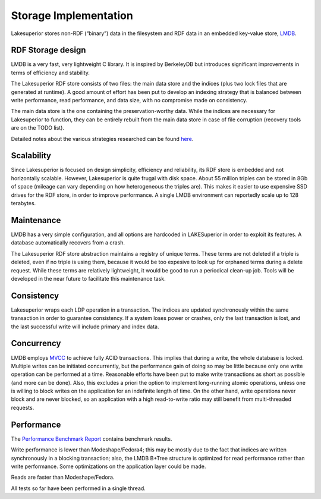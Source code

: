 Storage Implementation
======================

Lakesuperior stores non-RDF (“binary”) data in the filesystem and RDF
data in an embedded key-value store, `LMDB <https://symas.com/lmdb/>`__.

RDF Storage design
------------------

LMDB is a very fast, very lightweight C library. It is inspired by
BerkeleyDB but introduces significant improvements in terms of
efficiency and stability.

The Lakesuperior RDF store consists of two files: the main data store
and the indices (plus two lock files that are generated at runtime). A
good amount of effort has been put to develop an indexing strategy that
is balanced between write performance, read performance, and data size,
with no compromise made on consistency.

The main data store is the one containing the preservation-worthy data.
While the indices are necessary for Lakesuperior to function, they can
be entirely rebuilt from the main data store in case of file corruption
(recovery tools are on the TODO list).

Detailed notes about the various strategies researched can be found
`here <indexing_strategy.md>`__.

Scalability
-----------

Since Lakesuperior is focused on design simplicity, efficiency and
reliability, its RDF store is embedded and not horizontally scalable.
However, Lakesuperior is quite frugal with disk space. About 55 million
triples can be stored in 8Gb of space (mileage can vary depending on how
heterogeneous the triples are). This makes it easier to use expensive
SSD drives for the RDF store, in order to improve performance. A single
LMDB environment can reportedly scale up to 128 terabytes.

Maintenance
-----------

LMDB has a very simple configuration, and all options are hardcoded in
LAKESuperior in order to exploit its features. A database automatically
recovers from a crash.

The Lakesuperior RDF store abstraction maintains a registry of unique
terms. These terms are not deleted if a triple is deleted, even if no
triple is using them, because it would be too expesive to look up for
orphaned terms during a delete request. While these terms are relatively
lightweight, it would be good to run a periodical clean-up job. Tools
will be developed in the near future to facilitate this maintenance
task.

Consistency
-----------

Lakesuperior wraps each LDP operation in a transaction. The indices are
updated synchronously within the same transaction in order to guarantee
consistency. If a system loses power or crashes, only the last
transaction is lost, and the last successful write will include primary
and index data.

Concurrency
-----------

LMDB employs
`MVCC <https://en.wikipedia.org/wiki/Multiversion_concurrency_control>`__
to achieve fully ACID transactions. This implies that during a write,
the whole database is locked. Multiple writes can be initiated
concurrently, but the performance gain of doing so may be little because
only one write operation can be performed at a time. Reasonable efforts
have been put to make write transactions as short as possible (and more
can be done). Also, this excludes a priori the option to implement
long-running atomic operations, unless one is willing to block writes on
the application for an indefinite length of time. On the other hand,
write operations never block and are never blocked, so an application
with a high read-to-write ratio may still benefit from multi-threaded
requests.

Performance
-----------

The `Performance Benchmark Report <performance.md>`__ contains benchmark
results.

Write performance is lower than Modeshape/Fedora4; this may be mostly
due to the fact that indices are written synchronously in a blocking
transaction; also, the LMDB B+Tree structure is optimized for read
performance rather than write performance. Some optimizations on the
application layer could be made.

Reads are faster than Modeshape/Fedora.

All tests so far have been performed in a single thread.
